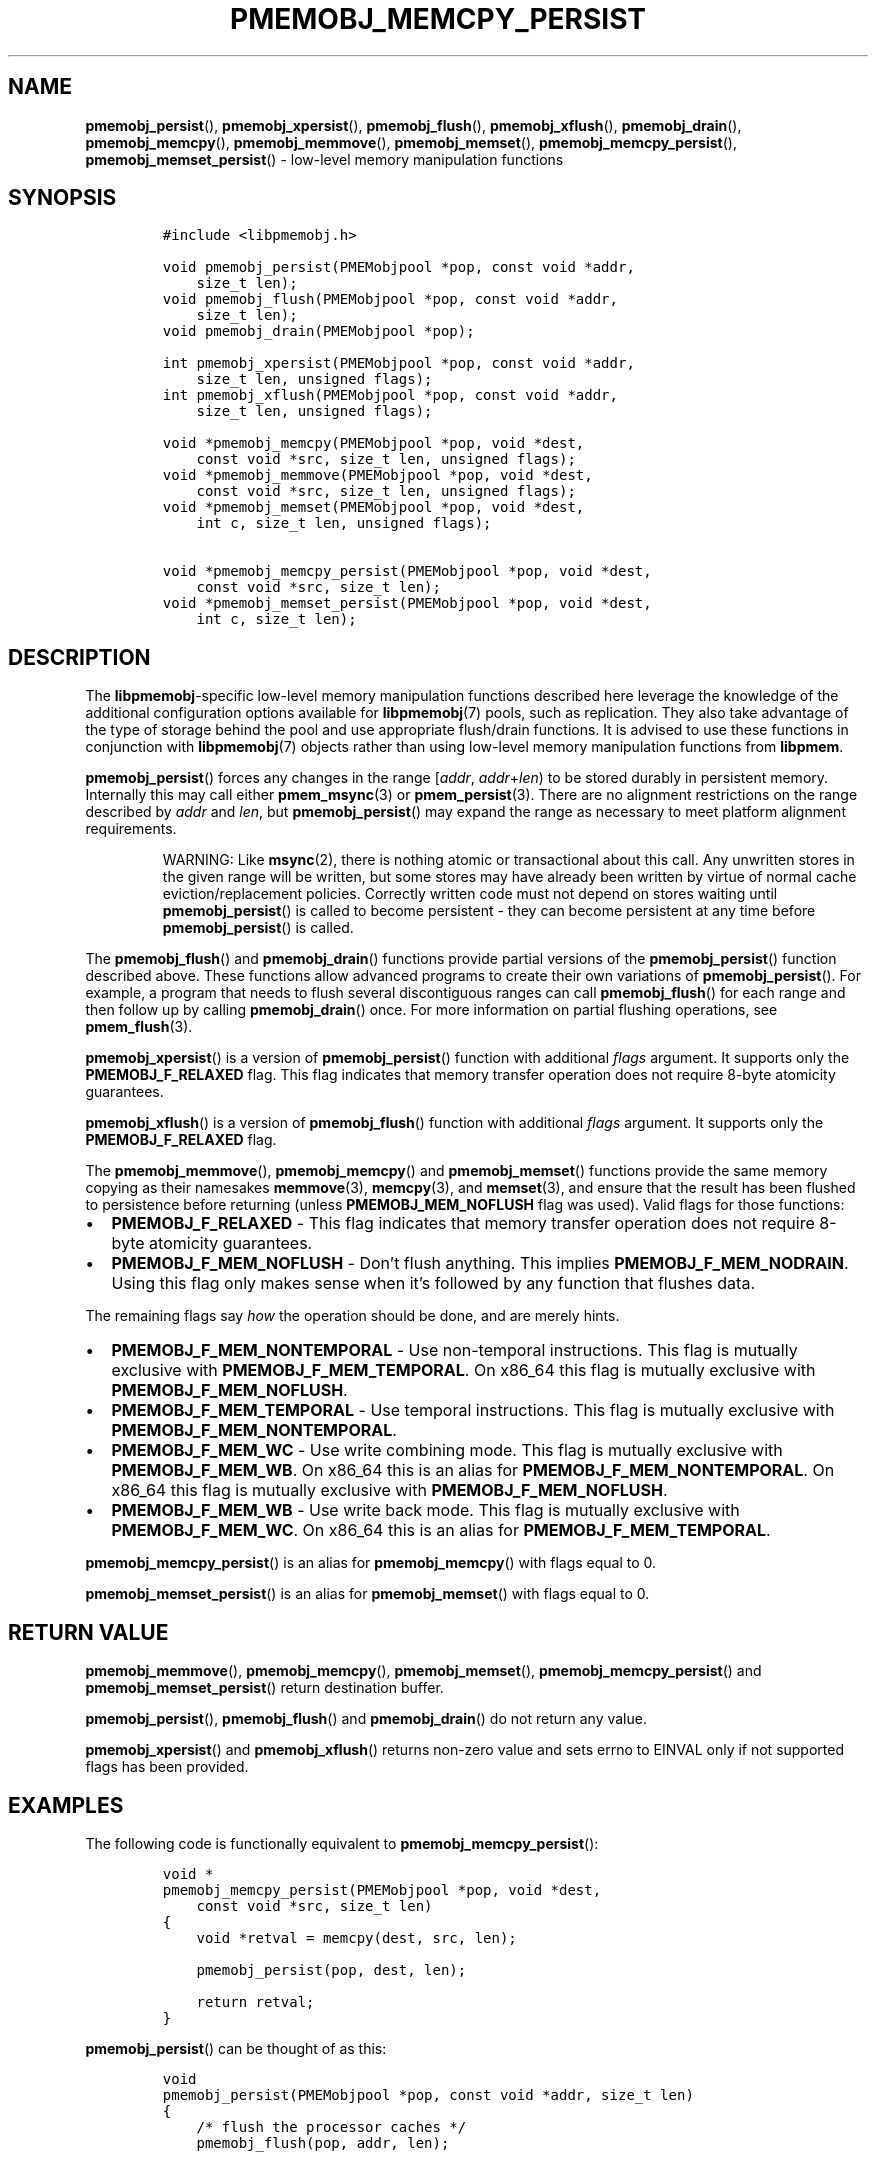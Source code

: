 .\" Automatically generated by Pandoc 2.5
.\"
.TH "PMEMOBJ_MEMCPY_PERSIST" "3" "2019-11-29" "PMDK - pmemobj API version 2.3" "PMDK Programmer's Manual"
.hy
.\" Copyright 2017-2018, Intel Corporation
.\"
.\" Redistribution and use in source and binary forms, with or without
.\" modification, are permitted provided that the following conditions
.\" are met:
.\"
.\"     * Redistributions of source code must retain the above copyright
.\"       notice, this list of conditions and the following disclaimer.
.\"
.\"     * Redistributions in binary form must reproduce the above copyright
.\"       notice, this list of conditions and the following disclaimer in
.\"       the documentation and/or other materials provided with the
.\"       distribution.
.\"
.\"     * Neither the name of the copyright holder nor the names of its
.\"       contributors may be used to endorse or promote products derived
.\"       from this software without specific prior written permission.
.\"
.\" THIS SOFTWARE IS PROVIDED BY THE COPYRIGHT HOLDERS AND CONTRIBUTORS
.\" "AS IS" AND ANY EXPRESS OR IMPLIED WARRANTIES, INCLUDING, BUT NOT
.\" LIMITED TO, THE IMPLIED WARRANTIES OF MERCHANTABILITY AND FITNESS FOR
.\" A PARTICULAR PURPOSE ARE DISCLAIMED. IN NO EVENT SHALL THE COPYRIGHT
.\" OWNER OR CONTRIBUTORS BE LIABLE FOR ANY DIRECT, INDIRECT, INCIDENTAL,
.\" SPECIAL, EXEMPLARY, OR CONSEQUENTIAL DAMAGES (INCLUDING, BUT NOT
.\" LIMITED TO, PROCUREMENT OF SUBSTITUTE GOODS OR SERVICES; LOSS OF USE,
.\" DATA, OR PROFITS; OR BUSINESS INTERRUPTION) HOWEVER CAUSED AND ON ANY
.\" THEORY OF LIABILITY, WHETHER IN CONTRACT, STRICT LIABILITY, OR TORT
.\" (INCLUDING NEGLIGENCE OR OTHERWISE) ARISING IN ANY WAY OUT OF THE USE
.\" OF THIS SOFTWARE, EVEN IF ADVISED OF THE POSSIBILITY OF SUCH DAMAGE.
.SH NAME
.PP
\f[B]pmemobj_persist\f[R](), \f[B]pmemobj_xpersist\f[R](),
\f[B]pmemobj_flush\f[R](), \f[B]pmemobj_xflush\f[R](),
\f[B]pmemobj_drain\f[R](), \f[B]pmemobj_memcpy\f[R](),
\f[B]pmemobj_memmove\f[R](), \f[B]pmemobj_memset\f[R](),
\f[B]pmemobj_memcpy_persist\f[R](), \f[B]pmemobj_memset_persist\f[R]()
\- low\-level memory manipulation functions
.SH SYNOPSIS
.IP
.nf
\f[C]
#include <libpmemobj.h>

void pmemobj_persist(PMEMobjpool *pop, const void *addr,
    size_t len);
void pmemobj_flush(PMEMobjpool *pop, const void *addr,
    size_t len);
void pmemobj_drain(PMEMobjpool *pop);

int pmemobj_xpersist(PMEMobjpool *pop, const void *addr,
    size_t len, unsigned flags);
int pmemobj_xflush(PMEMobjpool *pop, const void *addr,
    size_t len, unsigned flags);

void *pmemobj_memcpy(PMEMobjpool *pop, void *dest,
    const void *src, size_t len, unsigned flags);
void *pmemobj_memmove(PMEMobjpool *pop, void *dest,
    const void *src, size_t len, unsigned flags);
void *pmemobj_memset(PMEMobjpool *pop, void *dest,
    int c, size_t len, unsigned flags);

void *pmemobj_memcpy_persist(PMEMobjpool *pop, void *dest,
    const void *src, size_t len);
void *pmemobj_memset_persist(PMEMobjpool *pop, void *dest,
    int c, size_t len);
\f[R]
.fi
.SH DESCRIPTION
.PP
The \f[B]libpmemobj\f[R]\-specific low\-level memory manipulation
functions described here leverage the knowledge of the additional
configuration options available for \f[B]libpmemobj\f[R](7) pools, such
as replication.
They also take advantage of the type of storage behind the pool and use
appropriate flush/drain functions.
It is advised to use these functions in conjunction with
\f[B]libpmemobj\f[R](7) objects rather than using low\-level memory
manipulation functions from \f[B]libpmem\f[R].
.PP
\f[B]pmemobj_persist\f[R]() forces any changes in the range
[\f[I]addr\f[R], \f[I]addr\f[R]+\f[I]len\f[R]) to be stored durably in
persistent memory.
Internally this may call either \f[B]pmem_msync\f[R](3) or
\f[B]pmem_persist\f[R](3).
There are no alignment restrictions on the range described by
\f[I]addr\f[R] and \f[I]len\f[R], but \f[B]pmemobj_persist\f[R]() may
expand the range as necessary to meet platform alignment requirements.
.RS
.PP
WARNING: Like \f[B]msync\f[R](2), there is nothing atomic or
transactional about this call.
Any unwritten stores in the given range will be written, but some stores
may have already been written by virtue of normal cache
eviction/replacement policies.
Correctly written code must not depend on stores waiting until
\f[B]pmemobj_persist\f[R]() is called to become persistent \- they can
become persistent at any time before \f[B]pmemobj_persist\f[R]() is
called.
.RE
.PP
The \f[B]pmemobj_flush\f[R]() and \f[B]pmemobj_drain\f[R]() functions
provide partial versions of the \f[B]pmemobj_persist\f[R]() function
described above.
These functions allow advanced programs to create their own variations
of \f[B]pmemobj_persist\f[R]().
For example, a program that needs to flush several discontiguous ranges
can call \f[B]pmemobj_flush\f[R]() for each range and then follow up by
calling \f[B]pmemobj_drain\f[R]() once.
For more information on partial flushing operations, see
\f[B]pmem_flush\f[R](3).
.PP
\f[B]pmemobj_xpersist\f[R]() is a version of \f[B]pmemobj_persist\f[R]()
function with additional \f[I]flags\f[R] argument.
It supports only the \f[B]PMEMOBJ_F_RELAXED\f[R] flag.
This flag indicates that memory transfer operation does not require
8\-byte atomicity guarantees.
.PP
\f[B]pmemobj_xflush\f[R]() is a version of \f[B]pmemobj_flush\f[R]()
function with additional \f[I]flags\f[R] argument.
It supports only the \f[B]PMEMOBJ_F_RELAXED\f[R] flag.
.PP
The \f[B]pmemobj_memmove\f[R](), \f[B]pmemobj_memcpy\f[R]() and
\f[B]pmemobj_memset\f[R]() functions provide the same memory copying as
their namesakes \f[B]memmove\f[R](3), \f[B]memcpy\f[R](3), and
\f[B]memset\f[R](3), and ensure that the result has been flushed to
persistence before returning (unless \f[B]PMEMOBJ_MEM_NOFLUSH\f[R] flag
was used).
Valid flags for those functions:
.IP \[bu] 2
\f[B]PMEMOBJ_F_RELAXED\f[R] \- This flag indicates that memory transfer
operation does not require 8\-byte atomicity guarantees.
.IP \[bu] 2
\f[B]PMEMOBJ_F_MEM_NOFLUSH\f[R] \- Don\[cq]t flush anything.
This implies \f[B]PMEMOBJ_F_MEM_NODRAIN\f[R].
Using this flag only makes sense when it\[cq]s followed by any function
that flushes data.
.PP
The remaining flags say \f[I]how\f[R] the operation should be done, and
are merely hints.
.IP \[bu] 2
\f[B]PMEMOBJ_F_MEM_NONTEMPORAL\f[R] \- Use non\-temporal instructions.
This flag is mutually exclusive with \f[B]PMEMOBJ_F_MEM_TEMPORAL\f[R].
On x86_64 this flag is mutually exclusive with
\f[B]PMEMOBJ_F_MEM_NOFLUSH\f[R].
.IP \[bu] 2
\f[B]PMEMOBJ_F_MEM_TEMPORAL\f[R] \- Use temporal instructions.
This flag is mutually exclusive with
\f[B]PMEMOBJ_F_MEM_NONTEMPORAL\f[R].
.IP \[bu] 2
\f[B]PMEMOBJ_F_MEM_WC\f[R] \- Use write combining mode.
This flag is mutually exclusive with \f[B]PMEMOBJ_F_MEM_WB\f[R].
On x86_64 this is an alias for \f[B]PMEMOBJ_F_MEM_NONTEMPORAL\f[R].
On x86_64 this flag is mutually exclusive with
\f[B]PMEMOBJ_F_MEM_NOFLUSH\f[R].
.IP \[bu] 2
\f[B]PMEMOBJ_F_MEM_WB\f[R] \- Use write back mode.
This flag is mutually exclusive with \f[B]PMEMOBJ_F_MEM_WC\f[R].
On x86_64 this is an alias for \f[B]PMEMOBJ_F_MEM_TEMPORAL\f[R].
.PP
\f[B]pmemobj_memcpy_persist\f[R]() is an alias for
\f[B]pmemobj_memcpy\f[R]() with flags equal to 0.
.PP
\f[B]pmemobj_memset_persist\f[R]() is an alias for
\f[B]pmemobj_memset\f[R]() with flags equal to 0.
.SH RETURN VALUE
.PP
\f[B]pmemobj_memmove\f[R](), \f[B]pmemobj_memcpy\f[R](),
\f[B]pmemobj_memset\f[R](), \f[B]pmemobj_memcpy_persist\f[R]() and
\f[B]pmemobj_memset_persist\f[R]() return destination buffer.
.PP
\f[B]pmemobj_persist\f[R](), \f[B]pmemobj_flush\f[R]() and
\f[B]pmemobj_drain\f[R]() do not return any value.
.PP
\f[B]pmemobj_xpersist\f[R]() and \f[B]pmemobj_xflush\f[R]() returns
non\-zero value and sets errno to EINVAL only if not supported flags has
been provided.
.SH EXAMPLES
.PP
The following code is functionally equivalent to
\f[B]pmemobj_memcpy_persist\f[R]():
.IP
.nf
\f[C]
void *
pmemobj_memcpy_persist(PMEMobjpool *pop, void *dest,
    const void *src, size_t len)
{
    void *retval = memcpy(dest, src, len);

    pmemobj_persist(pop, dest, len);

    return retval;
}
\f[R]
.fi
.PP
\f[B]pmemobj_persist\f[R]() can be thought of as this:
.IP
.nf
\f[C]
void
pmemobj_persist(PMEMobjpool *pop, const void *addr, size_t len)
{
    /* flush the processor caches */
    pmemobj_flush(pop, addr, len);

    /* wait for any pmem stores to drain from HW buffers */
    pmemobj_drain(pop);
}
\f[R]
.fi
.SH SEE ALSO
.PP
\f[B]memcpy\f[R](3), \f[B]memset\f[R](3), \f[B]pmem_msync\f[R](3),
\f[B]pmem_persist\f[R](3), \f[B]libpmem\f[R](7) \f[B]libpmemobj\f[R](7)
and \f[B]<http://pmem.io>\f[R]
